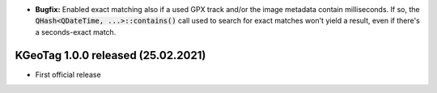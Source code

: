 * **Bugfix:** Enabled exact matching also if a used GPX track and/or the image metadata contain
  milliseconds. If so, the :code:`QHash<QDateTime, ...>::contains()` call used to search for exact matches
  won't yield a result, even if there's a seconds-exact match.

====================================================================================================
KGeoTag 1.0.0 released (25.02.2021)
====================================================================================================

* First official release
